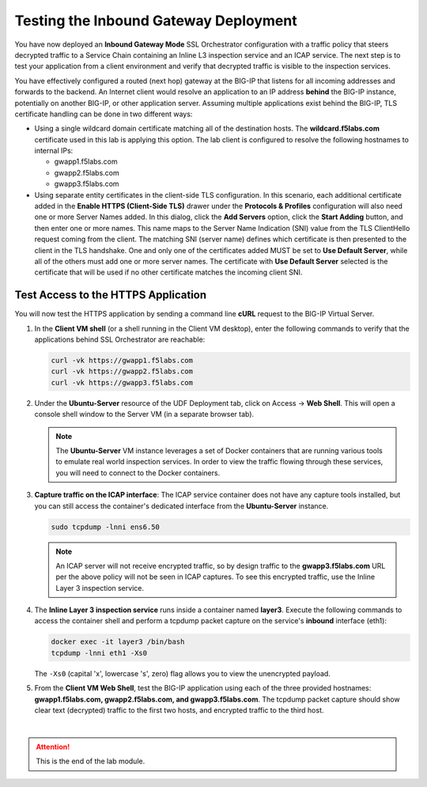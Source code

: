Testing the Inbound Gateway Deployment
================================================================================

You have now deployed an **Inbound Gateway Mode** SSL Orchestrator configuration with a traffic policy that steers decrypted traffic to a Service Chain containing an Inline L3 inspection service and an ICAP service. The next step is to test your application from a client environment and verify that decrypted traffic is visible to the inspection services.

You have effectively configured a routed (next hop) gateway at the BIG-IP that listens for all incoming addresses and forwards to the backend. An Internet client would resolve an application to an IP address **behind** the BIG-IP instance, potentially on another BIG-IP, or other application server. Assuming multiple applications exist behind the BIG-IP, TLS certificate handling can be done in two different ways:

- Using a single wildcard domain certificate matching all of the destination hosts. The **wildcard.f5labs.com** certificate used in this lab is applying this option. The lab client is configured to resolve the following hostnames to internal IPs:

  - gwapp1.f5labs.com
  - gwapp2.f5labs.com
  - gwapp3.f5labs.com

- Using separate entity certificates in the client-side TLS configuration. In this scenario, each additional certificate added in the **Enable HTTPS (Client-Side TLS)** drawer under the **Protocols & Profiles** configuration will also need one or more Server Names added. In this dialog, click the **Add Servers** option, click the **Start Adding** button, and then enter one or more names. This name maps to the Server Name Indication (SNI) value from the TLS ClientHello request coming from the client. The matching SNI (server name) defines which certificate is then presented to the client in the TLS handshake. One and only one of the certificates added MUST be set to **Use Default Server**, while all of the others must add one or more server names. The certificate with **Use Default Server** selected is the certificate that will be used if no other certificate matches the incoming client SNI.



Test Access to the HTTPS Application
--------------------------------------------------------------------------------

You will now test the HTTPS application by sending a command line **cURL** request to the BIG-IP Virtual Server.

#. In the **Client VM shell** (or a shell running in the Client VM desktop), enter the following commands to verify that the applications behind SSL Orchestrator are reachable:

   .. code-block:: text

      curl -vk https://gwapp1.f5labs.com
      curl -vk https://gwapp2.f5labs.com
      curl -vk https://gwapp3.f5labs.com


#. Under the **Ubuntu-Server** resource of the UDF Deployment tab, click on Access -> **Web Shell**. This will open a console shell window to the Server VM (in a separate browser tab).

   .. note::
      The **Ubuntu-Server** VM instance leverages a set of Docker containers that are running various tools to emulate real world inspection services. In order to view the traffic flowing through these services, you will need to connect to the Docker containers.


#. **Capture traffic on the ICAP interface**: The ICAP service container does not have any capture tools installed, but you can still access the container's dedicated interface from the **Ubuntu-Server** instance.

   .. code-block:: text

      sudo tcpdump -lnni ens6.50

   .. note::
      An ICAP server will not receive encrypted traffic, so by design traffic to the **gwapp3.f5labs.com** URL per the above policy will not be seen in ICAP captures. To see this encrypted traffic, use the Inline Layer 3 inspection service.


#. The **Inline Layer 3 inspection service** runs inside a container named **layer3**. Execute the following commands to access the container shell and perform a tcpdump packet capture on the service's **inbound** interface (eth1):

   .. code-block:: text

      docker exec -it layer3 /bin/bash
      tcpdump -lnni eth1 -Xs0

   The ``-Xs0`` (capital 'x', lowercase 's', zero) flag allows you to view the unencrypted payload.


#. From the **Client VM Web Shell**, test the BIG-IP application using each of the three provided hostnames: **gwapp1.f5labs.com, gwapp2.f5labs.com, and gwapp3.f5labs.com**. The tcpdump packet capture should show clear text (decrypted) traffic to the first two hosts, and encrypted traffic to the third host.


|

.. attention::
   This is the end of the lab module.
